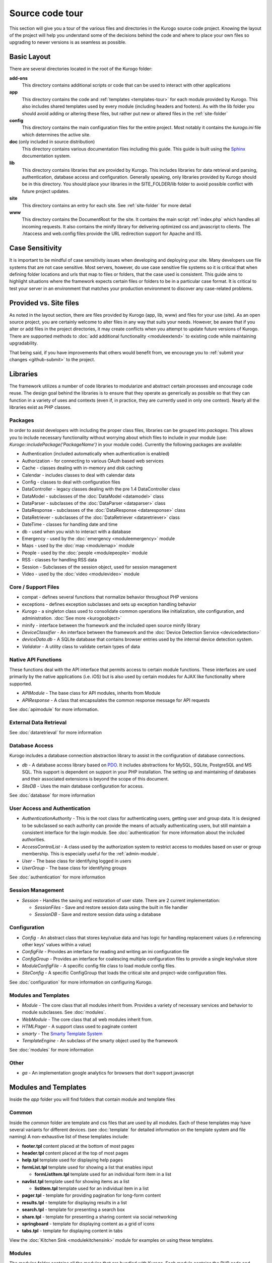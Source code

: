 #################
Source code tour
#################

This section will give you a tour of the various files and directories in the Kurogo source code
project. Knowing the layout of the project will help you understand some of the decisions behind the
code and where to place your own files so upgrading to newer versions is as seamless as possible.

============
Basic Layout
============

There are several directories located in the root of the Kurogo folder:

**add-ons**
  This directory contains additional scripts or code that can be used to interact with other applications
**app**
  This directory contains the code and :ref:`templates <templates-tour>` for each module provided by Kurogo. This also
  includes shared templates used by every module (including headers and footers). As with the lib 
  folder you should avoid adding or altering these files, but rather put new or altered files in the
  :ref:`site-folder`
**config**
  This directory contains the main configuration files for the entire project. Most notably it contains
  the *kurogo.ini* file which determines the active site.
**doc** (only included in source distribution)
  This directory contains various documentation files including this guide. This guide is built using
  the `Sphinx <http://sphinx.pocoo.org/>`_ documentation system. 
**lib**
  This directory contains libraries that are provided by Kurogo. This includes libraries for data
  retrieval and parsing, authentication, database access and configuration. Generally speaking, only
  libraries provided by Kurogo should be in this directory. You should place your libraries
  in the SITE_FOLDER/lib folder to avoid possible conflict with future project updates.
**site**
  This directory contains an entry for each site. See :ref:`site-folder` for more detail
**www**
  This directory contains the DocumentRoot for the site. It contains the main script :ref:`index.php`
  which handles all incoming requests. It also contains the minify library for delivering optimized
  css and javascript to clients. The .htaccess and web.config files provide the URL redirection
  support for Apache and IIS.
  
================
Case Sensitivity
================

It is important to be mindful of case sensitivity issues when developing and deploying your site. Many
developers use file systems that are not case sensitive. Most servers, however, do use case sensitive 
file systems so it is critical that when defining folder locations and urls that map to files or folders,
that the case used is consistent. This guide aims to highlight situations where the framework
expects certain files or folders to be in a particular case format. It is critical to test your server
in an environment that matches your production environment to discover any case-related problems.
  
=======================
Provided vs. Site files
=======================

As noted in the layout section, there are files provided by Kurogo (app, lib, www) and files
for your use (site). As an open source project, you are certainly welcome to alter files in any way 
that suits your needs. However, be aware that if you alter or add files in the project directories, it
may create conflicts when you attempt to update future versions of Kurogo. There are supported
methods to :doc:`add additional functionality <moduleextend>` to existing code while maintaining upgradability. 

That being said, if you have improvements that others would benefit from, we encourage you to :ref:`submit your
changes <github-submit>` to the project. 

=========
Libraries
=========

The framework utilizes a number of code libraries to modularize and abstract certain processes and 
encourage code reuse. The design goal behind the libraries is to ensure that they operate as generically
as possible so that they can function in a variety of uses and contexts (even if, in practice, they are
currently used in only one context). Nearly all the libraries exist as PHP classes.

--------
Packages
--------

In order to assist developers with including the proper class files, libraries can be grouped into *packages*.
This allows you to include necessary functionality without worrying about which files to include in your
module (use: *Kurogo::includePackage('PackageName')* in your module code). Currently the following packages are available:

* Authentication (included automatically when authentication is enabled)
* Authorization - for connecting to various OAuth based web services
* Cache - classes dealing with in-memory and disk caching
* Calendar - includes classes to deal with calendar data
* Config - classes to deal with configuration files
* DataController - legacy classes dealing with the pre 1.4 DataController class
* DataModel - subclasses of the  :doc:`DataModel <datamodel>` class
* DataParser - subclasses of the  :doc:`DataParser <dataparser>` class
* DataResponse - subclasses of the  :doc:`DataResponse <dataresponse>` class
* DataRetriever - subclasses of the  :doc:`DataRetriever <dataretriever>` class
* DateTime - classes for handling date and time
* db - used when you wish to interact with a database
* Emergency - used by the :doc:`emergency <moduleemergency>` module
* Maps - used by the :doc:`map <modulemap>` module
* People - used by the :doc:`people <modulepeople>` module
* RSS - classes for handling RSS data
* Session - Subclasses of the session object, used for session management
* Video - used by the :doc:`video <modulevideo>` module

--------------------
Core / Support Files
--------------------

* compat - defines several functions that normalize behavior throughout PHP versions
* exceptions - defines exception subclasses and sets up exception handling behavior
* *Kurogo* - a singleton class used to consolidate common operations like initialization, site configuration, and administration. :doc:`See more <kurogoobject>`
* minify - interface between the framework and the included open source minify library
* *DeviceClassifier* - An interface between the framework and the :doc:`Device Detection Service <devicedetection>`
* *deviceData.db* - A SQLite database that contains browser entries used by the internal device detection system.
* *Validator* - A utility class to validate certain types of data

--------------------
Native API Functions
--------------------

These functions deal with the API interface that permits access to certain module functions. These
interfaces are used primarily by the native applications (i.e. iOS) but is also used by certain modules
for AJAX like functionality where supported.

* *APIModule* - The base class for API modules, inherits from Module
* *APIResponse* - A class that encapsulates the common response message for API requests

See :doc:`apimodule` for more information.

-----------------------
External Data Retrieval
-----------------------

See :doc:`dataretrieval` for more information
   
---------------
Database Access
---------------

Kurogo includes a database connection abstraction library to assist in the configuration of database
connections.

* *db* - A database access library based on `PDO <http://php.net/pdo>`_. It includes abstractions for
  MySQL, SQLite, PostgreSQL and MS SQL. This support is dependent on support in your PHP installation. The
  setting up and maintaining of databases and their associated extensions is beyond the scope of this document.
* *SiteDB* - Uses the main database configuration for access.

See :doc:`database` for more information

------------------------------
User Access and Authentication
------------------------------

* *AuthenticationAuthority* - This is the root class for authenticating users, getting user and group
  data. It is designed to be subclassed so each authority can provide the means of actually authenticating
  users, but still maintain a consistent interface for the login module. See :doc:`authentication`
  for more information about the included authorities. 
* *AccessControlList* - A class used by the authorization system to restrict access to modules based on
  user or group membership. This is especially useful for the :ref:`admin-module`.
* *User* - The base class for identifying logged in users
* *UserGroup* - The base class for identifying groups

See :doc:`authentication` for more information

------------------
Session Management
------------------

* *Session* - Handles the saving and restoration of user state. There are 2 current implementation:

  * *SessionFiles* - Save and restore session data using the built in file handler 
  * *SessionDB* - Save and restore session data using a database
  
-------------
Configuration
-------------

* *Config* - An abstract class that stores key/value data and has logic for handling replacement values
  (i.e referencing other keys' values within a value) 
* *ConfigFile* - Provides an interface for reading and writing an ini configuration file
* *ConfigGroup* - Provides an interface for coalescing multiple configuration files to provide a single
  key/value store
* *ModuleConfigFile* - A specific config file class to load module config files.
* *SiteConfig* - A specific ConfigGroup that loads the critical site and project-wide configuration files.

See :doc:`configuration` for more information on configuring Kurogo.

---------------------
Modules and Templates
---------------------

* *Module* - The core class that all modules inherit from. Provides a variety of necessary services
  and behavior to module subclasses. See :doc:`modules`.
* *WebModule* - The core class that all web modules inherit from.
* *HTMLPager* - A support class used to paginate content
* *smarty* - The `Smarty Template System <http://www.smarty.net/>`_
* *TemplateEngine* - An subclass of the smarty object used by the framework

See :doc:`modules` for more information

-----
Other
-----

* *ga* - An implementation google analytics for browsers that don't support javascript

.. _templates-tour:

=====================
Modules and Templates
=====================

Inside the *app* folder you will find folders that contain module and template files

------
Common
------

Inside the *common* folder are template and css files that are used by all modules. Each of these templates
may have several variants for different devices. (see :doc:`template` for detailed information on the 
template system and file naming) A non-exhaustive list of these templates include:

* **footer.tpl** content placed at the bottom of most pages
* **header.tpl** content placed at the top of most pages
* **help.tpl** template used for displaying help pages
* **formList.tpl** template used for showing a list that enables input

  * **formListItem.tpl** template used for an individual form item in a list


* **navlist.tpl** template used for showing items as a list
  
  * **listitem.tpl** template used for an individual item in a list
  
* **pager.tpl** - template for providing pagination for long-form content
* **results.tpl** - template for displaying results in a list
* **search.tpl** - template for presenting a search box
* **share.tpl** - template for presenting a sharing content via social networking
* **springboard** - template for displaying content as a grid of icons
* **tabs.tpl** - template for displaying content in tabs

View the :doc:`Kitchen Sink <modulekitchensink>` module for examples on using these templates.

-------
Modules
-------

The modules folder contains all the modules that are bundled with Kurogo. Each module contains
the PHP code and template files needed for its use. It also can include CSS and Javascript files
that are specific to that module. For more detailed information on module design, please see :doc:`modules`

The naming conventions are very important (especially for case sensitive file systems):

* The folder **must** be lower case and be the same as the url of the module (/about, /home, /links). You
  can create modules at other urls by :ref:`copying the module <copy-module>`
* The folder **must** contain a PHP file named *ModulenameWebModule.php*. If the module is located
  in the *site* folder **and** it extends an existing module then it should be called *SiteModulenameWebModule.php*. 
* The first (and ONLY) letter of the module **must** be capitalized and followed by WebModule.php. 
  
  * **AboutWebModule.php** (NOT aboutwebmodule.php or AboutWebmodule.php)
  * **FullwebWebModule.php** (NOT FullWebModule.php or FullwebWebmodule.php)
  * **SiteNewsWebModule.php** (NOT siteNewsWebModule.php or Sitenewswebmodule.php)

* Template files go into the *templates* folder. There should be a .tpl for each *page* of the module. 
  At minimum there should be an *index.tpl* which represents the default page (unless the module 
  alters that behavior). Each page should be in all lower case.
* If you are overriding a project module you only need to include the pages that you are overriding.
* You may choose to place additional css style sheets in a folder named *css*
* You may choose to place additional javascript scripts in a folder named *javascript*
* You can provide default configuration files in a folder named *config*

It is possible to override an included module's behavior by creating another module in the *site*
folder. For more information, please see :doc:`moduleextend`

.. _site-folder:

===========
Site folder
===========

The site folder contains a series of folders for each *site*. This allows each site to
have specific configuration, design and custom code. At any given time there is only one **active site**.
You can enable the active site in the *config/kurogo.ini* file found in the root Kurogo 
directory. It is important the that case used in naming the folder matches the ACTIVE_SITE
case in the kurogo.ini file.

Multiple site folders exist to assist developers who might be working on different versions of their site,
or who want to refer to the reference implementation. Because only one site can be active, you would
typically have only one site folder in a production environment.

Each site folder contains the following directories:

* *app* - Site specific templates and modules. Inside this folder you will find 2 folders

  * *common* - Site specific common templates and css
  * *modules* - Site specific modules. To promote ease when updating the framework to new versions, it 
    is important that you keep site specific modules in this folder rather than in the root *app/modules*
    folder. If you wish to include your work in Kurogo, please see :doc:`github`. Also see :doc:`moduleextend`.
    
* *cache* - Contains server generated files that are cached for performance. This folder is created 
  as needed, but *must* be writable by the web server process. 
* *config* - Contains the site specific configuration files in .ini format. Many of these files can 
  be managed using the :ref:`admin-module`

  * *site.ini* - The general configuration file that affects all site behavior such as timezone, 
    log file locations, database configuration, and more.
  * *acls.ini* - Site wide :doc:`access control lists <authorization>` 
  * *authentication.ini* - The configuration for user :doc:`authentication`. 
  * *strings.ini* - a configuration file containing strings used by the site
  * Each module's configuration is contained a folder named by its module id. There are several standard
    files for each module:
    
    * module.ini - Settings for disabling, access control, search and module variables and strings
    * feeds.ini - Specifies external data connections
    * pages.ini - Titles for each page
    * Modules may have other config files as needed
  
* *data* - a folder that contains data files meant to be used by the server. Unlike cache folders, these
  files cannot be safely deleted. Examples would include data that is not able to be generated from 
  a web service, SQLite databases, or flat authentication files. It is also possible that certain
  deployments would have nothing in the data folder.
* *lib* - an optional folder that contains code libraries used by site modules. The Kurogo :ref:`autoloader <autoloader>` 
  will discover and find classes and packages in this folder.
* *logs* - Log files
* *themes* - Contains the themes available for this site. Each theme folder contains a *common* and *modules*
  folder that contains the CSS and image assets for the site. See :doc:`template` for more information.

==========
WWW Folder
==========

The files and folders in the www folder represent the DocumentRoot, the base of the site. To keep the
structure clean, all requests are routed through the *index.php* file (the exception is for paths
and folders that already exist, such as min, the minify url). It is important to note that if you create
additional files or folders in the www folder that it may interfere with proper operation of the framework.

.. _index.php:

---------
index.php
---------

The index script is the main controller for the framework. All requests are handled through it using
an .htaccess override and `mod_rewrite <http://httpd.apache.org/docs/2.2/mod/mod_rewrite.html>`_ for Apache or
the `URL Rewrite extension for IIS <http://www.iis.net/download/URLRewrite>`_. The
.htaccess file rewrites all requests to include a $_GET variable *_path* which includes the path requested.
I.e. *http://server/module/page* becomes *http://server/index.php?_page=module/page*. Any additional
data in the $_GET or $_POST variables will be available. For greater detail see :doc:`requests`
